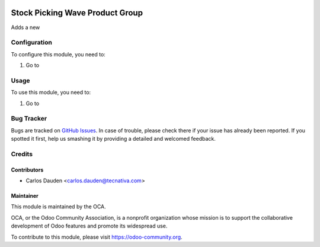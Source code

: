 .. image:: https://img.shields.io/badge/licence-AGPL--3-blue.svg
    :target: http://www.gnu.org/licenses/agpl-3.0-standalone.html
    :alt: License: AGPL-3

================================
Stock Picking Wave Product Group
================================

Adds a new

Configuration
=============

To configure this module, you need to:

#. Go to

Usage
=====

To use this module, you need to:

#. Go to


.. image:: https://odoo-community.org/website/image/ir.attachment/5784_f2813bd/datas
   :alt: Try me on Runbot
   :target: https://runbot.odoo-community.org/runbot/134/9.0


Bug Tracker
===========

Bugs are tracked on `GitHub Issues
<https://github.com/OCA/partner-contact/issues>`_. In case of trouble, please
check there if your issue has already been reported. If you spotted it first,
help us smashing it by providing a detailed and welcomed feedback.


Credits
=======

Contributors
------------

* Carlos Dauden <carlos.dauden@tecnativa.com>


Maintainer
----------

.. image:: https://odoo-community.org/logo.png
   :alt: Odoo Community Association
   :target: https://odoo-community.org

This module is maintained by the OCA.

OCA, or the Odoo Community Association, is a nonprofit organization whose
mission is to support the collaborative development of Odoo features and
promote its widespread use.

To contribute to this module, please visit https://odoo-community.org.
